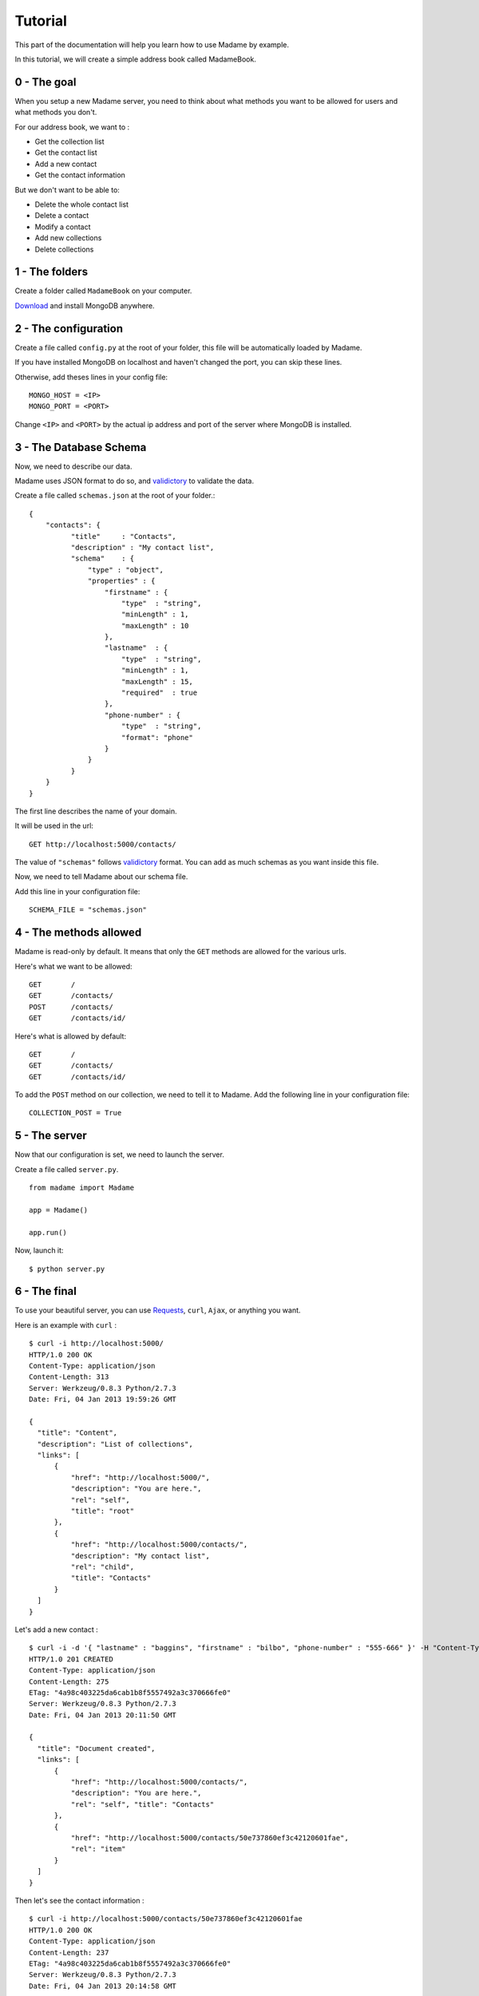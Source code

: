 Tutorial
========

This part of the documentation will help you learn how to use Madame by example.

In this tutorial, we will create a simple address book called MadameBook.

0 - The goal
------------
When you setup a new Madame server, you need to think about what methods you want to be allowed for users and what methods you don't.

For our address book, we want to :

* Get the collection list
* Get the contact list
* Add a new contact
* Get the contact information

But we don't want to be able to:

* Delete the whole contact list
* Delete a contact
* Modify a contact
* Add new collections
* Delete collections

1 - The folders
---------------
Create a folder called ``MadameBook`` on your computer.

`Download <http://www.mongodb.org/>`_ and install MongoDB anywhere.

2 - The configuration
---------------------
Create a file called ``config.py`` at the root of your folder, this file will be automatically loaded by Madame.

If you have installed MongoDB on localhost and haven't changed the port, you can skip these lines.

Otherwise, add theses lines in your config file::

  MONGO_HOST = <IP>
  MONGO_PORT = <PORT>

Change ``<IP>`` and ``<PORT>`` by the actual ip address and port of the server where MongoDB is installed.

3 - The Database Schema
-----------------------
Now, we need to describe our data.

Madame uses JSON format to do so, and `validictory <https://validictory.readthedocs.org/en/latest/>`_ to validate the data.

Create a file called ``schemas.json`` at the root of your folder.::

  {
      "contacts": {
            "title"     : "Contacts",
            "description" : "My contact list",
            "schema"    : {
                "type" : "object",
                "properties" : {
                    "firstname" : {
                        "type"  : "string",
                        "minLength" : 1,
                        "maxLength" : 10
                    },
                    "lastname"  : {
                        "type"  : "string",
                        "minLength" : 1,
                        "maxLength" : 15,
                        "required"  : true
                    },
                    "phone-number" : {
                        "type"  : "string",
                        "format": "phone"
                    }
                }
            }
      }
  }

The first line describes the name of your domain.

It will be used in the url::

  GET http://localhost:5000/contacts/

The value of ``"schemas"`` follows `validictory <https://validictory.readthedocs.org/en/latest/>`_ format. You can add as much schemas as you want inside this file.

Now, we need to tell Madame about our schema file.

Add this line in your configuration file: ::

  SCHEMA_FILE = "schemas.json"


4 - The methods allowed
-----------------------
Madame is read-only by default. It means that only the ``GET`` methods are allowed for the various urls.

Here's what we want to be allowed: ::

  GET       /
  GET       /contacts/
  POST      /contacts/
  GET       /contacts/id/

Here's what is allowed by default: ::

  GET       /
  GET       /contacts/
  GET       /contacts/id/

To add the ``POST`` method on our collection, we need to tell it to Madame.
Add the following line in your configuration file: ::

  COLLECTION_POST = True

5 - The server
--------------
Now that our configuration is set, we need to launch the server.

Create a file called ``server.py``. ::

  from madame import Madame

  app = Madame()

  app.run()

Now, launch it: ::

  $ python server.py

6 - The final
-------------
To use your beautiful server, you can use `Requests <https://requests.readthedocs.org/en/latest/>`_, ``curl``, ``Ajax``, or anything you want.

Here is an example with ``curl`` : ::

  $ curl -i http://localhost:5000/
  HTTP/1.0 200 OK
  Content-Type: application/json
  Content-Length: 313
  Server: Werkzeug/0.8.3 Python/2.7.3
  Date: Fri, 04 Jan 2013 19:59:26 GMT

  {
    "title": "Content",
    "description": "List of collections",
    "links": [
        {
            "href": "http://localhost:5000/",
            "description": "You are here.",
            "rel": "self",
            "title": "root"
        },
        {
            "href": "http://localhost:5000/contacts/",
            "description": "My contact list",
            "rel": "child",
            "title": "Contacts"
        }
    ]
  }

Let's add a new contact : ::

  $ curl -i -d '{ "lastname" : "baggins", "firstname" : "bilbo", "phone-number" : "555-666" }' -H "Content-Type: application/json" http://localhost:5000/contacts/
  HTTP/1.0 201 CREATED
  Content-Type: application/json
  Content-Length: 275
  ETag: "4a98c403225da6cab1b8f5557492a3c370666fe0"
  Server: Werkzeug/0.8.3 Python/2.7.3
  Date: Fri, 04 Jan 2013 20:11:50 GMT

  {
    "title": "Document created",
    "links": [
        {
            "href": "http://localhost:5000/contacts/",
            "description": "You are here.",
            "rel": "self", "title": "Contacts"
        },
        {
            "href": "http://localhost:5000/contacts/50e737860ef3c42120601fae",
            "rel": "item"
        }
    ]
  }

Then let's see the contact information : ::

  $ curl -i http://localhost:5000/contacts/50e737860ef3c42120601fae
  HTTP/1.0 200 OK
  Content-Type: application/json
  Content-Length: 237
  ETag: "4a98c403225da6cab1b8f5557492a3c370666fe0"
  Server: Werkzeug/0.8.3 Python/2.7.3
  Date: Fri, 04 Jan 2013 20:14:58 GMT

  {
    "_id": "50e737860ef3c42120601fae",
    "firstname": "bilbo",
    "lastname": "baggins",
    "phone-number": "555-666",
    "created": "Fri Jan  4 20:11:50 2013",
    "updated": "Fri Jan  4 20:11:50 2013",
    "etag": "4a98c403225da6cab1b8f5557492a3c370666fe0"
  }


